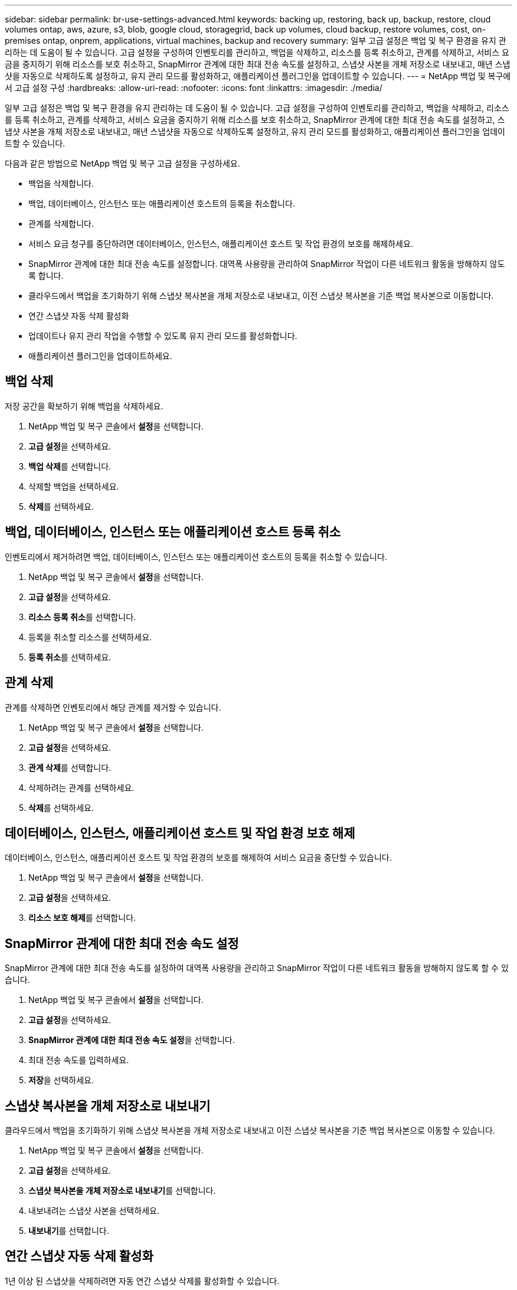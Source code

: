 ---
sidebar: sidebar 
permalink: br-use-settings-advanced.html 
keywords: backing up, restoring, back up, backup, restore, cloud volumes ontap, aws, azure, s3, blob, google cloud, storagegrid, back up volumes, cloud backup, restore volumes, cost, on-premises ontap, onprem, applications, virtual machines, backup and recovery 
summary: 일부 고급 설정은 백업 및 복구 환경을 유지 관리하는 데 도움이 될 수 있습니다.  고급 설정을 구성하여 인벤토리를 관리하고, 백업을 삭제하고, 리소스를 등록 취소하고, 관계를 삭제하고, 서비스 요금을 중지하기 위해 리소스를 보호 취소하고, SnapMirror 관계에 대한 최대 전송 속도를 설정하고, 스냅샷 사본을 개체 저장소로 내보내고, 매년 스냅샷을 자동으로 삭제하도록 설정하고, 유지 관리 모드를 활성화하고, 애플리케이션 플러그인을 업데이트할 수 있습니다. 
---
= NetApp 백업 및 복구에서 고급 설정 구성
:hardbreaks:
:allow-uri-read: 
:nofooter: 
:icons: font
:linkattrs: 
:imagesdir: ./media/


[role="lead"]
일부 고급 설정은 백업 및 복구 환경을 유지 관리하는 데 도움이 될 수 있습니다.  고급 설정을 구성하여 인벤토리를 관리하고, 백업을 삭제하고, 리소스를 등록 취소하고, 관계를 삭제하고, 서비스 요금을 중지하기 위해 리소스를 보호 취소하고, SnapMirror 관계에 대한 최대 전송 속도를 설정하고, 스냅샷 사본을 개체 저장소로 내보내고, 매년 스냅샷을 자동으로 삭제하도록 설정하고, 유지 관리 모드를 활성화하고, 애플리케이션 플러그인을 업데이트할 수 있습니다.

다음과 같은 방법으로 NetApp 백업 및 복구 고급 설정을 구성하세요.

* 백업을 삭제합니다.
* 백업, 데이터베이스, 인스턴스 또는 애플리케이션 호스트의 등록을 취소합니다.
* 관계를 삭제합니다.
* 서비스 요금 청구를 중단하려면 데이터베이스, 인스턴스, 애플리케이션 호스트 및 작업 환경의 보호를 해제하세요.
* SnapMirror 관계에 대한 최대 전송 속도를 설정합니다. 대역폭 사용량을 관리하여 SnapMirror 작업이 다른 네트워크 활동을 방해하지 않도록 합니다.
* 클라우드에서 백업을 초기화하기 위해 스냅샷 복사본을 개체 저장소로 내보내고, 이전 스냅샷 복사본을 기준 백업 복사본으로 이동합니다.
* 연간 스냅샷 자동 삭제 활성화
* 업데이트나 유지 관리 작업을 수행할 수 있도록 유지 관리 모드를 활성화합니다.
* 애플리케이션 플러그인을 업데이트하세요.




== 백업 삭제

저장 공간을 확보하기 위해 백업을 삭제하세요.

. NetApp 백업 및 복구 콘솔에서 **설정**을 선택합니다.
. **고급 설정**을 선택하세요.
. **백업 삭제**를 선택합니다.
. 삭제할 백업을 선택하세요.
. **삭제**를 선택하세요.




== 백업, 데이터베이스, 인스턴스 또는 애플리케이션 호스트 등록 취소

인벤토리에서 제거하려면 백업, 데이터베이스, 인스턴스 또는 애플리케이션 호스트의 등록을 취소할 수 있습니다.

. NetApp 백업 및 복구 콘솔에서 **설정**을 선택합니다.
. **고급 설정**을 선택하세요.
. **리소스 등록 취소**를 선택합니다.
. 등록을 취소할 리소스를 선택하세요.
. **등록 취소**를 선택하세요.




== 관계 삭제

관계를 삭제하면 인벤토리에서 해당 관계를 제거할 수 있습니다.

. NetApp 백업 및 복구 콘솔에서 **설정**을 선택합니다.
. **고급 설정**을 선택하세요.
. **관계 삭제**를 선택합니다.
. 삭제하려는 관계를 선택하세요.
. **삭제**를 선택하세요.




== 데이터베이스, 인스턴스, 애플리케이션 호스트 및 작업 환경 보호 해제

데이터베이스, 인스턴스, 애플리케이션 호스트 및 작업 환경의 보호를 해제하여 서비스 요금을 중단할 수 있습니다.

. NetApp 백업 및 복구 콘솔에서 **설정**을 선택합니다.
. **고급 설정**을 선택하세요.
. **리소스 보호 해제**를 선택합니다.




== SnapMirror 관계에 대한 최대 전송 속도 설정

SnapMirror 관계에 대한 최대 전송 속도를 설정하여 대역폭 사용량을 관리하고 SnapMirror 작업이 다른 네트워크 활동을 방해하지 않도록 할 수 있습니다.

. NetApp 백업 및 복구 콘솔에서 **설정**을 선택합니다.
. **고급 설정**을 선택하세요.
. ** SnapMirror 관계에 대한 최대 전송 속도 설정**을 선택합니다.
. 최대 전송 속도를 입력하세요.
. **저장**을 선택하세요.




== 스냅샷 복사본을 개체 저장소로 내보내기

클라우드에서 백업을 초기화하기 위해 스냅샷 복사본을 개체 저장소로 내보내고 이전 스냅샷 복사본을 기준 백업 복사본으로 이동할 수 있습니다.

. NetApp 백업 및 복구 콘솔에서 **설정**을 선택합니다.
. **고급 설정**을 선택하세요.
. **스냅샷 복사본을 개체 저장소로 내보내기**를 선택합니다.
. 내보내려는 스냅샷 사본을 선택하세요.
. **내보내기**를 선택합니다.




== 연간 스냅샷 자동 삭제 활성화

1년 이상 된 스냅샷을 삭제하려면 자동 연간 스냅샷 삭제를 활성화할 수 있습니다.

. NetApp 백업 및 복구 콘솔에서 **설정**을 선택합니다.
. **고급 설정**을 선택하세요.
. **매년 자동 스냅샷 삭제 활성화**를 선택합니다.
. **활성화**를 선택합니다.




== 유지 관리 모드 활성화

업데이트나 유지 관리 작업을 수행할 수 있도록 유지 관리 모드를 활성화할 수 있습니다.

. NetApp 백업 및 복구 콘솔에서 **설정**을 선택합니다.
. **고급 설정**을 선택하세요.
. **유지관리 모드 활성화**를 선택합니다.
. **활성화**를 선택합니다.




== 애플리케이션 플러그인 업데이트

최신 기능을 사용할 수 있도록 애플리케이션 플러그인을 업데이트할 수 있습니다.

. NetApp 백업 및 복구 콘솔에서 **설정**을 선택합니다.
. **고급 설정**을 선택하세요.
. **애플리케이션 플러그인 업데이트**를 선택하세요.
. **업데이트**를 선택하세요.

